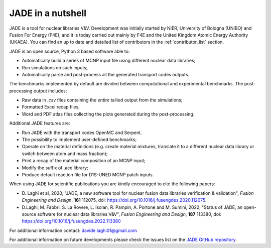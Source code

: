 ##################
JADE in a nutshell
##################

.. image:: img/JADE_scheme.jpg
    :width: 600

JADE is a tool for nuclear libraries V&V.
Development was initially started by NIER, University of Bologna (UNIBO) and Fusion For Energy (F4E),
and it is today carried out mainly by F4E and the United Kingdom Atomic Energy Authority (UKAEA).
You can find an up to date and detailed list of contributors in the :ref:`contributor_list` section.

JADE is an open source, Python 3 based software able to:

* Automatically build a series of MCNP input file using different nuclear
  data libraries;
* Run simulations on such inputs;
* Automatically parse and post-process all the generated transport codes outputs.

The benchmarks implemented by default are divided between computational
and experimental benchmarks. The post-processing output includes:

* Raw data in *.csv* files containing the entire tallied output from the
  simulations;
* Formatted Excel recap files;
* Word and PDF atlas files collecting the plots generated during the post-processing.

Additional JADE features are:

* Run JADE with the transport codes OpenMC and Serpent.
* The possibility to implement user-defined benchmarks;
* Operate on the material definitions (e.g. create material mixtures, 
  translate it to a different nuclear data library or switch between atom and
  mass fraction);
* Print a recap of the material composition of an MCNP input;
* Modify the suffix of .ace library;
* Produce default reaction file for D1S-UNED MCNP patch inputs.

When using JADE for scientific publications you are kindly encouraged to cite the following papers:

* D. Laghi et al, 2020, "JADE, a new software tool for nuclear fusion data libraries verification & validation",
  *Fusion Engineering and Design*, **161** 112075, doi: https://doi.org/10.1016/j.fusengdes.2020.112075.
* D.Laghi, M. Fabbri, S. La Rovere, L. Isolan, R. Pampin, A. Portone and M. Sumini,
  2022, "Status of JADE, an open-source software for nuclear data libraries V&V",
  *Fusion Engineering and Design*, **187** 113380, doi: https://doi.org/10.1016/j.fusengdes.2022.113380

For additional information contact: davide.laghi01@gmail.com

For additional information on future developments please check the issues list on the
`JADE GitHub repository <https://github.com/dodu94/JADE/>`_.

.. seealso:: 
  * **MCNP**, Werner C.J., 2017, "MCNP User’S Manual Code", Los Alamos: LAUR-17-29981 (version 6.2).
  * **D1S-UNED**, P. Sauvan et al, 2020, "D1SUNED system for the determination of decay photon related quantities",
    *Fusion Eng. Des.*, **151** 111399.